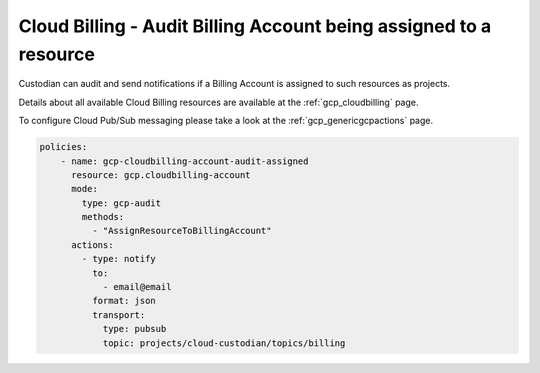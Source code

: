 Cloud Billing - Audit Billing Account being assigned to a resource
==================================================================

Custodian can audit and send notifications if a Billing Account is assigned to such resources as projects.

Details about all available Cloud Billing resources are available at the :ref:`gcp_cloudbilling` page.

To configure Cloud Pub/Sub messaging please take a look at the :ref:`gcp_genericgcpactions` page.

.. code-block:: yaml

    policies:
        - name: gcp-cloudbilling-account-audit-assigned
          resource: gcp.cloudbilling-account
          mode:
            type: gcp-audit
            methods:
              - "AssignResourceToBillingAccount"
          actions:
            - type: notify
              to:
                - email@email
              format: json
              transport:
                type: pubsub
                topic: projects/cloud-custodian/topics/billing